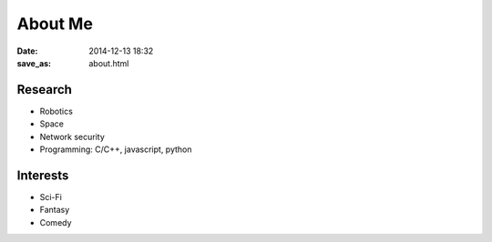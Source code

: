 About Me
========================

:date: 2014-12-13 18:32
:save_as: about.html

Research
----------

* Robotics
* Space
* Network security
* Programming: C/C++, javascript, python

Interests
----------

* Sci-Fi
* Fantasy
* Comedy
